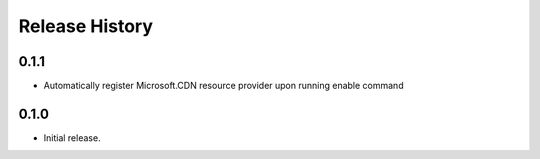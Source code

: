 .. :changelog:

Release History
===============

0.1.1
++++++
* Automatically register Microsoft.CDN resource provider upon running enable command

0.1.0
++++++
* Initial release.